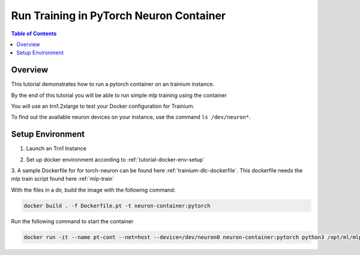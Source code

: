 .. _tutorial-training:

Run Training in PyTorch Neuron Container
========================================

.. contents:: Table of Contents
   :local:
   :depth: 2


Overview
--------

This tutorial demonstrates how to run a pytorch container on an trainium instance.

By the end of this tutorial you will be able to run simple mlp training using the container

You will use an trn1.2xlarge to test your Docker configuration for Trainium.

To find out the available neuron devices on your instance, use the command ``ls /dev/neuron*``.

Setup Environment
-----------------

1. Launch an Trn1 Instance
         .. include:: /setup/install-templates/launch-instance.txt

2. Set up docker environment according to :ref:`tutorial-docker-env-setup`

3. A sample Dockerfile for for torch-neuron can be found here :ref:`trainium-dlc-dockerfile`.
This dockerfile needs the mlp train script found here  :ref:`mlp-train`

With the files in a dir, build the image with the following command:

.. code:: bash

   docker build . -f Dockerfile.pt -t neuron-container:pytorch

Run the following command to start the container

.. code:: bash

   docker run -it --name pt-cont --net=host --device=/dev/neuron0 neuron-container:pytorch python3 /opt/ml/mlp_train.py
